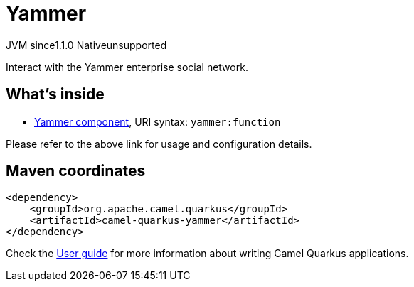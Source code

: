 // Do not edit directly!
// This file was generated by camel-quarkus-maven-plugin:update-extension-doc-page

= Yammer
:cq-artifact-id: camel-quarkus-yammer
:cq-native-supported: false
:cq-status: Preview
:cq-description: Interact with the Yammer enterprise social network.
:cq-deprecated: false
:cq-jvm-since: 1.1.0
:cq-native-since: n/a

[.badges]
[.badge-key]##JVM since##[.badge-supported]##1.1.0## [.badge-key]##Native##[.badge-unsupported]##unsupported##

Interact with the Yammer enterprise social network.

== What's inside

* https://camel.apache.org/components/latest/yammer-component.html[Yammer component], URI syntax: `yammer:function`

Please refer to the above link for usage and configuration details.

== Maven coordinates

[source,xml]
----
<dependency>
    <groupId>org.apache.camel.quarkus</groupId>
    <artifactId>camel-quarkus-yammer</artifactId>
</dependency>
----

Check the xref:user-guide/index.adoc[User guide] for more information about writing Camel Quarkus applications.
